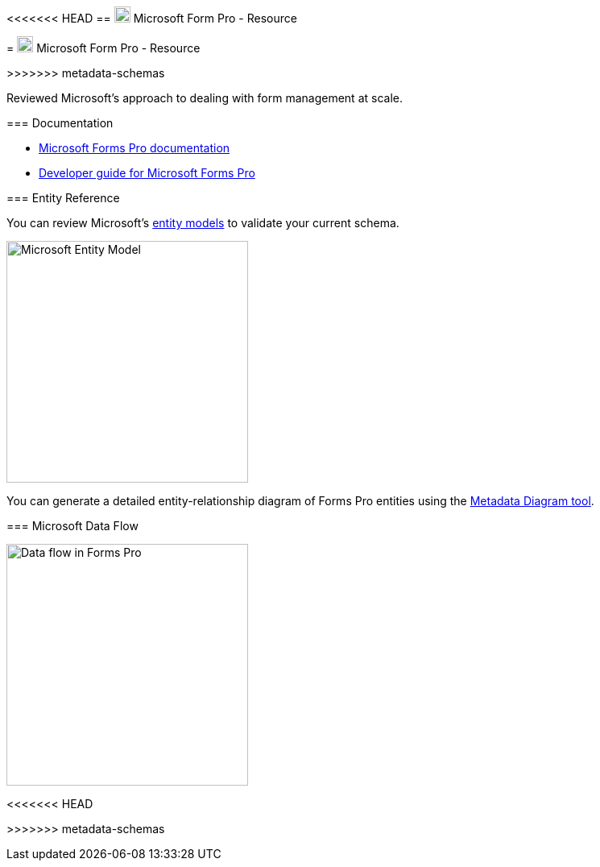 <<<<<<< HEAD
== xref:microsoft-form-pro[image:https://upload.wikimedia.org/wikipedia/commons/5/56/Chain_link_icon_slanted.png["Click here to Microsoft Form Pro", width=20]] Microsoft Form Pro - Resource
=======
= xref:microsoft-form-pro[image:https://upload.wikimedia.org/wikipedia/commons/5/56/Chain_link_icon_slanted.png["Click here to Microsoft Form Pro", width=20]] Microsoft Form Pro - Resource

:Author:    Parris Lucas
:Email:     <parris@redhat.com>
:Date:      2020-09-25 15:44:31-0400
:Revision:  1.0

>>>>>>> metadata-schemas

[[microsoft-form-pro]]
Reviewed Microsoft's approach to dealing with form management at scale. 

=== Documentation

- https://docs.microsoft.com/en-us/forms-pro/[Microsoft Forms Pro documentation]
- https://docs.microsoft.com/en-us/forms-pro/developer/developer-guide[Developer guide for Microsoft Forms Pro]

=== Entity Reference

You can review Microsoft's https://docs.microsoft.com/en-us/forms-pro/developer/forms-pro-reference[entity models] to validate your current schema. 

image::https://docs.microsoft.com/en-us/forms-pro/media/er-diagram.png["Microsoft Entity Model", width=300]
You can generate a detailed entity-relationship diagram of Forms Pro entities using the link:https://code.msdn.microsoft.com/Sample-of-generating-a0ba0e47[Metadata Diagram tool]. 

=== Microsoft Data Flow

image::https://docs.microsoft.com/en-us/forms-pro/media/dfd.png["Data flow in Forms Pro", width=300]


<<<<<<< HEAD
=======

>>>>>>> metadata-schemas
//// 
"File:Chain link icon slanted.png" by Mdowdell is licensed with CC BY-SA 3.0. To view a copy of this license, visit https://creativecommons.org/licenses/by-sa/3.0 
////
